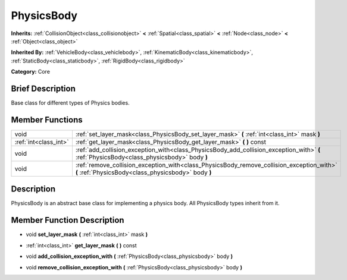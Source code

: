 .. Generated automatically by doc/tools/makerst.py in Godot's source tree.
.. DO NOT EDIT THIS FILE, but the doc/base/classes.xml source instead.

.. _class_PhysicsBody:

PhysicsBody
===========

**Inherits:** :ref:`CollisionObject<class_collisionobject>` **<** :ref:`Spatial<class_spatial>` **<** :ref:`Node<class_node>` **<** :ref:`Object<class_object>`

**Inherited By:** :ref:`VehicleBody<class_vehiclebody>`, :ref:`KinematicBody<class_kinematicbody>`, :ref:`StaticBody<class_staticbody>`, :ref:`RigidBody<class_rigidbody>`

**Category:** Core

Brief Description
-----------------

Base class for different types of Physics bodies.

Member Functions
----------------

+------------------------+----------------------------------------------------------------------------------------------------------------------------------------------------+
| void                   | :ref:`set_layer_mask<class_PhysicsBody_set_layer_mask>`  **(** :ref:`int<class_int>` mask  **)**                                                   |
+------------------------+----------------------------------------------------------------------------------------------------------------------------------------------------+
| :ref:`int<class_int>`  | :ref:`get_layer_mask<class_PhysicsBody_get_layer_mask>`  **(** **)** const                                                                         |
+------------------------+----------------------------------------------------------------------------------------------------------------------------------------------------+
| void                   | :ref:`add_collision_exception_with<class_PhysicsBody_add_collision_exception_with>`  **(** :ref:`PhysicsBody<class_physicsbody>` body  **)**       |
+------------------------+----------------------------------------------------------------------------------------------------------------------------------------------------+
| void                   | :ref:`remove_collision_exception_with<class_PhysicsBody_remove_collision_exception_with>`  **(** :ref:`PhysicsBody<class_physicsbody>` body  **)** |
+------------------------+----------------------------------------------------------------------------------------------------------------------------------------------------+

Description
-----------

PhysicsBody is an abstract base class for implementing a physics body. All PhysicsBody types inherit from it.

Member Function Description
---------------------------

.. _class_PhysicsBody_set_layer_mask:

- void  **set_layer_mask**  **(** :ref:`int<class_int>` mask  **)**

.. _class_PhysicsBody_get_layer_mask:

- :ref:`int<class_int>`  **get_layer_mask**  **(** **)** const

.. _class_PhysicsBody_add_collision_exception_with:

- void  **add_collision_exception_with**  **(** :ref:`PhysicsBody<class_physicsbody>` body  **)**

.. _class_PhysicsBody_remove_collision_exception_with:

- void  **remove_collision_exception_with**  **(** :ref:`PhysicsBody<class_physicsbody>` body  **)**


